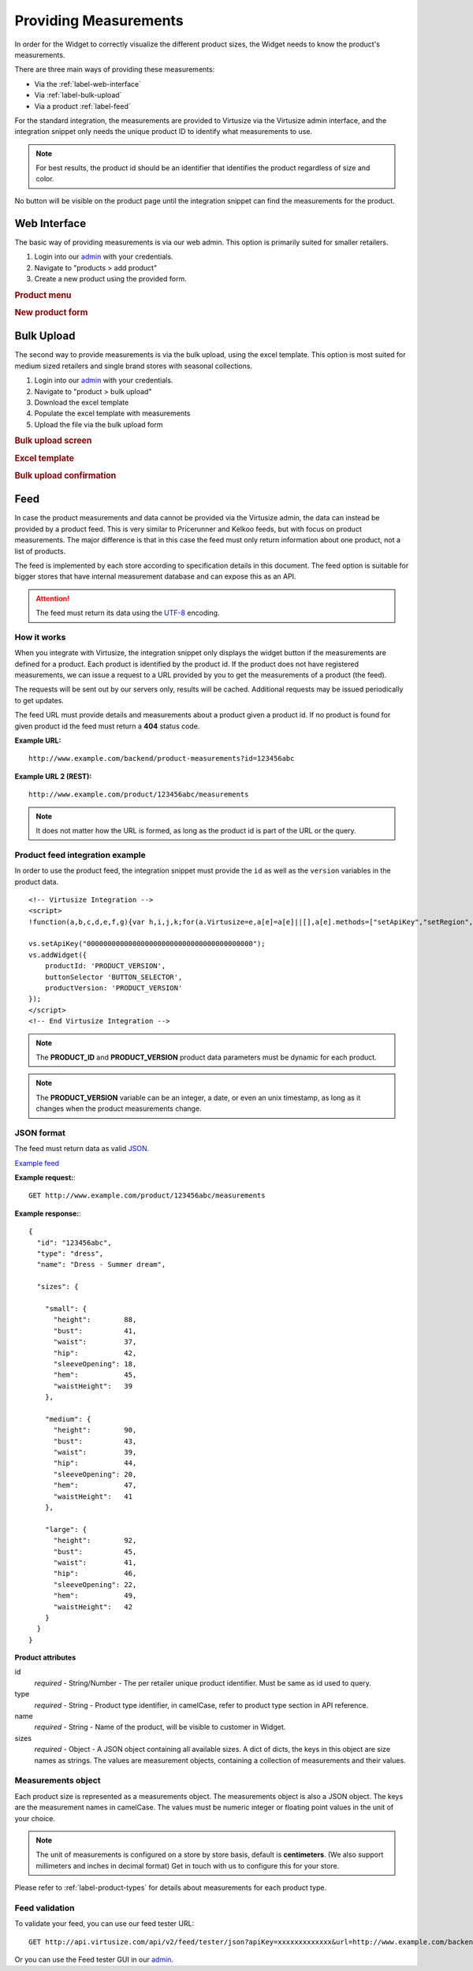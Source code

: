 .. _label-providing-measurements:

Providing Measurements
======================

In order for the Widget to correctly visualize the different product
sizes, the Widget needs to know the product's measurements.

There are three main ways of providing these measurements:

-  Via the :ref:`label-web-interface`
-  Via :ref:`label-bulk-upload`
-  Via a product :ref:`label-feed`

For the standard integration, the measurements are provided to Virtusize
via the Virtusize admin interface, and the integration snippet only
needs the unique product ID to identify what measurements to use.

.. note:: 
    For best results, the product id should be an identifier that
    identifies the product regardless of size and color.

No button will be visible on the product page until the integration
snippet can find the measurements for the product.

.. _label-web-interface:

Web Interface
-------------

The basic way of providing measurements is via our web admin. This
option is primarily suited for smaller retailers.

1. Login into our `admin <http://www.virtusize.com/admin/>`_ with your credentials.

2. Navigate to "products > add product"

3. Create a new product using the provided form.

.. rubric:: **Product menu**

.. image:: http://dasbbwm9ji7ym.cloudfront.net/integration-guide/images/02-vs-admin-product-menu.png
   :alt: Product menu


.. rubric:: **New product form**

.. image:: http://dasbbwm9ji7ym.cloudfront.net/integration-guide/images/03-vs-admin-new-product-form.png
   :alt: New product form


.. _label-bulk-upload:

Bulk Upload
-----------

The second way to provide measurements is via the bulk upload, using the
excel template. This option is most suited for medium sized retailers
and single brand stores with seasonal collections.

1. Login into our `admin <http://www.virtusize.com/admin/>`_ with your credentials.

2. Navigate to "product > bulk upload"

3. Download the excel template

4. Populate the excel template with measurements

5. Upload the file via the bulk upload form


.. rubric:: **Bulk upload screen**

.. image:: http://dasbbwm9ji7ym.cloudfront.net/integration-guide/images/04-vs-admin-bulk-upload-screen.png
   :alt: Bulk upload screen


.. rubric:: **Excel template**

.. image:: http://dasbbwm9ji7ym.cloudfront.net/integration-guide/images/05-vs-admin-excel-template.png
   :alt: Excel template


.. rubric:: **Bulk upload confirmation**

.. image:: http://dasbbwm9ji7ym.cloudfront.net/integration-guide/images/06-vs-admin-parsed-bulk-upload.png
   :alt: Bulk upload confirmation


.. _label-feed:

Feed
----

In case the product measurements and data cannot be provided via the
Virtusize admin, the data can instead be provided by a product feed.
This is very similar to Pricerunner and Kelkoo feeds, but with focus on
product measurements. The major difference is that in this case the feed
must only return information about one product, not a list of products.

The feed is implemented by each store according to specification details
in this document. The feed option is suitable for bigger stores that
have internal measurement database and can expose this as an API.

.. attention:: 
    The feed must return its data using the `UTF-8
    <http://en.wikipedia.org/wiki/UTF-8>`_ encoding.


How it works
^^^^^^^^^^^^

When you integrate with Virtusize, the integration snippet only displays
the widget button if the measurements are defined for a product. Each
product is identified by the product id. If the product does not have
registered measurements, we can issue a request to a URL provided by you
to get the measurements of a product (the feed).

The requests will be sent out by our servers only, results will be
cached. Additional requests may be issued periodically to get updates.

The feed URL must provide details and measurements about a product given
a product id. If no product is found for given product id the feed must
return a **404** status code.


**Example URL:**

::

    http://www.example.com/backend/product-measurements?id=123456abc


**Example URL 2 (REST):**

::

    http://www.example.com/product/123456abc/measurements


.. note::
    It does not matter how the URL is formed, as long as the product id is part
    of the URL or the query.


Product feed integration example
^^^^^^^^^^^^^^^^^^^^^^^^^^^^^^^^


In order to use the product feed, the integration snippet must provide
the ``id`` as well as the ``version`` variables in the product data.

.. highlight:: html

::
    
    <!-- Virtusize Integration -->
    <script>
    !function(a,b,c,d,e,f,g){var h,i,j,k;for(a.Virtusize=e,a[e]=a[e]||[],a[e].methods=["setApiKey","setRegion","setLanguage","setWidgetOverlayColor","addWidget","ready","on","setAvailableSizes","setSizeAliases","addOrder","setUserId"],a[e].factory=function(b){return function(){var c;return c=Array.prototype.slice.call(arguments),c.unshift(b),a[e].push(c),a[e]}},k=a[e].methods,i=0,j=k.length;j>i;i++)h=k[i],a[e][h]=a[e].factory(h);a[e].snippetVersion="3.0.2",f=b.createElement(c),g=b.getElementsByTagName(c)[0],f.async=1,f.src=("https:"===a.location.protocol?"https://":"http://cdn.")+d,f.id="vs-integration",g.parentNode.insertBefore(f,g)}(window,document,"script","api.virtusize.com/integration/v3.js","vs");
    
    vs.setApiKey("0000000000000000000000000000000000000000");
    vs.addWidget({
        productId: 'PRODUCT_VERSION',
        buttonSelector 'BUTTON_SELECTOR',
        productVersion: 'PRODUCT_VERSION'
    });
    </script>
    <!-- End Virtusize Integration -->


.. note:: 
    The **PRODUCT_ID** and **PRODUCT_VERSION** product data parameters must be
    dynamic for each product.

.. note:: 
    The **PRODUCT_VERSION** variable can be an integer, a date, or even an unix
    timestamp, as long as it changes when the product measurements change.


JSON format
^^^^^^^^^^^

The feed must return data as valid
`JSON <http://en.wikipedia.org/wiki/JSON>`_.

`Example feed <http://api.virtusize.com/api/v2/feed/examples/json>`_


**Example request:**::

    GET http://www.example.com/product/123456abc/measurements

.. highlight:: javascript

**Example response:**::

    {
      "id": "123456abc",
      "type": "dress",
      "name": "Dress - Summer dream",
     
      "sizes": {
        
        "small": {
          "height":        88,
          "bust":          41,
          "waist":         37,
          "hip":           42,
          "sleeveOpening": 18,
          "hem":           45,
          "waistHeight":   39
        },
        
        "medium": {
          "height":        90,
          "bust":          43,
          "waist":         39,
          "hip":           44,
          "sleeveOpening": 20,
          "hem":           47,
          "waistHeight":   41
        },
        
        "large": {
          "height":        92,
          "bust":          45,
          "waist":         41,
          "hip":           46,
          "sleeveOpening": 22,
          "hem":           49,
          "waistHeight":   42
        }
      }
    }



**Product attributes**

id
    *required* - String/Number - The per retailer unique product identifier.
    Must be same as id used to query.

type
    *required* - String - Product type identifier, in camelCase, refer to
    product type section in API reference.

name
    *required* - String - Name of the product, will be visible to customer in
    Widget.

sizes
    *required* - Object - A JSON object containing all available sizes. A dict
    of dicts, the keys in this object are size names as strings. The values are
    measurement objects, containing a collection of measurements and their
    values.


Measurements object
^^^^^^^^^^^^^^^^^^^

Each product size is represented as a measurements object. The measurements
object is also a JSON object. The keys are the measurement names in camelCase.
The values must be numeric integer or floating point values in the unit of your
choice.

.. note::
    The unit of measurements is configured on a store by store basis, default
    is **centimeters**. (We also support millimeters and inches in decimal
    format) Get in touch with us to configure this for your store.

Please refer to :ref:`label-product-types` for details about measurements for
each product type.


Feed validation
^^^^^^^^^^^^^^^

.. highlight:: html

To validate your feed, you can use our feed tester URL::

    GET http://api.virtusize.com/api/v2/feed/tester/json?apiKey=xxxxxxxxxxxxx&url=http://www.example.com/backend/virtusize/product-info?id=123456abc


Or you can use the Feed tester GUI in our `admin <http://www.virtusize.com/admin/>`_.

